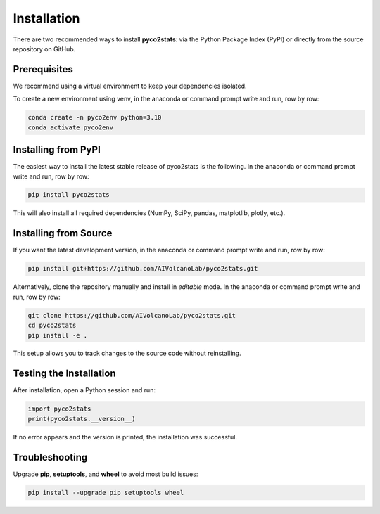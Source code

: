 Installation
============

There are two recommended ways to install **pyco2stats**:  
via the Python Package Index (PyPI) or directly from the source repository on GitHub.

Prerequisites
-------------

We recommend using a virtual environment to keep your dependencies isolated.

To create a new environment using venv, in the anaconda or command prompt write and run, row by row:

.. code-block:: bash

  conda create -n pyco2env python=3.10
  conda activate pyco2env

Installing from PyPI
--------------------

The easiest way to install the latest stable release of pyco2stats is the following. In the anaconda or command prompt write and run, row by row:

.. code-block:: bash

   pip install pyco2stats

This will also install all required dependencies (NumPy, SciPy, pandas, matplotlib, plotly, etc.).

Installing from Source
----------------------

If you want the latest development version, in the anaconda or command prompt write and run, row by row:

.. code-block:: bash

   pip install git+https://github.com/AIVolcanoLab/pyco2stats.git

Alternatively, clone the repository manually and install in *editable* mode. In the anaconda or command prompt write and run, row by row:

.. code-block:: bash

   git clone https://github.com/AIVolcanoLab/pyco2stats.git
   cd pyco2stats
   pip install -e .

This setup allows you to track changes to the source code without reinstalling.

Testing the Installation
------------------------

After installation, open a Python session and run:

.. code-block:: python

   import pyco2stats
   print(pyco2stats.__version__)

If no error appears and the version is printed, the installation was successful.

Troubleshooting
---------------

Upgrade **pip**, **setuptools**, and **wheel** to avoid most build issues:

.. code-block:: bash

  pip install --upgrade pip setuptools wheel
